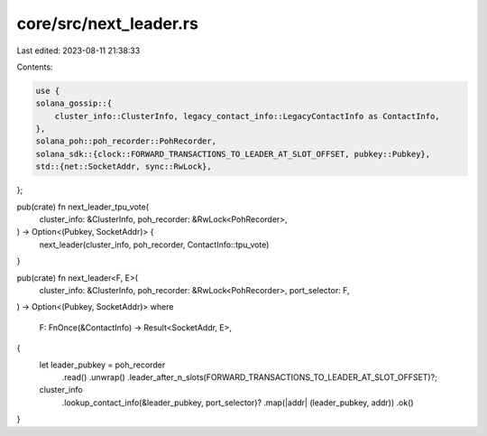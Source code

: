 core/src/next_leader.rs
=======================

Last edited: 2023-08-11 21:38:33

Contents:

.. code-block:: rs

    use {
    solana_gossip::{
        cluster_info::ClusterInfo, legacy_contact_info::LegacyContactInfo as ContactInfo,
    },
    solana_poh::poh_recorder::PohRecorder,
    solana_sdk::{clock::FORWARD_TRANSACTIONS_TO_LEADER_AT_SLOT_OFFSET, pubkey::Pubkey},
    std::{net::SocketAddr, sync::RwLock},
};

pub(crate) fn next_leader_tpu_vote(
    cluster_info: &ClusterInfo,
    poh_recorder: &RwLock<PohRecorder>,
) -> Option<(Pubkey, SocketAddr)> {
    next_leader(cluster_info, poh_recorder, ContactInfo::tpu_vote)
}

pub(crate) fn next_leader<F, E>(
    cluster_info: &ClusterInfo,
    poh_recorder: &RwLock<PohRecorder>,
    port_selector: F,
) -> Option<(Pubkey, SocketAddr)>
where
    F: FnOnce(&ContactInfo) -> Result<SocketAddr, E>,
{
    let leader_pubkey = poh_recorder
        .read()
        .unwrap()
        .leader_after_n_slots(FORWARD_TRANSACTIONS_TO_LEADER_AT_SLOT_OFFSET)?;
    cluster_info
        .lookup_contact_info(&leader_pubkey, port_selector)?
        .map(|addr| (leader_pubkey, addr))
        .ok()
}


